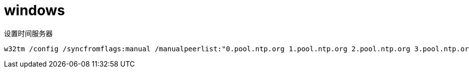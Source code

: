 
= windows

设置时间服务器
[source,shell]
----
w32tm /config /syncfromflags:manual /manualpeerlist:"0.pool.ntp.org 1.pool.ntp.org 2.pool.ntp.org 3.pool.ntp.org"
----

